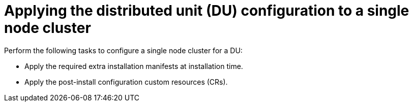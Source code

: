 // Module included in the following assemblies:
//
// * scalability_and_performance/sno-du-connected.adoc

:_content-type: CONCEPT
[id="sno-du-conn-applying-the-distributed-unit-configuration-to-sno_{context}"]
= Applying the distributed unit (DU) configuration to a single node cluster

Perform the following tasks to configure a single node cluster for a DU:

* Apply the required extra installation manifests at installation time.

* Apply the post-install configuration custom resources (CRs).
